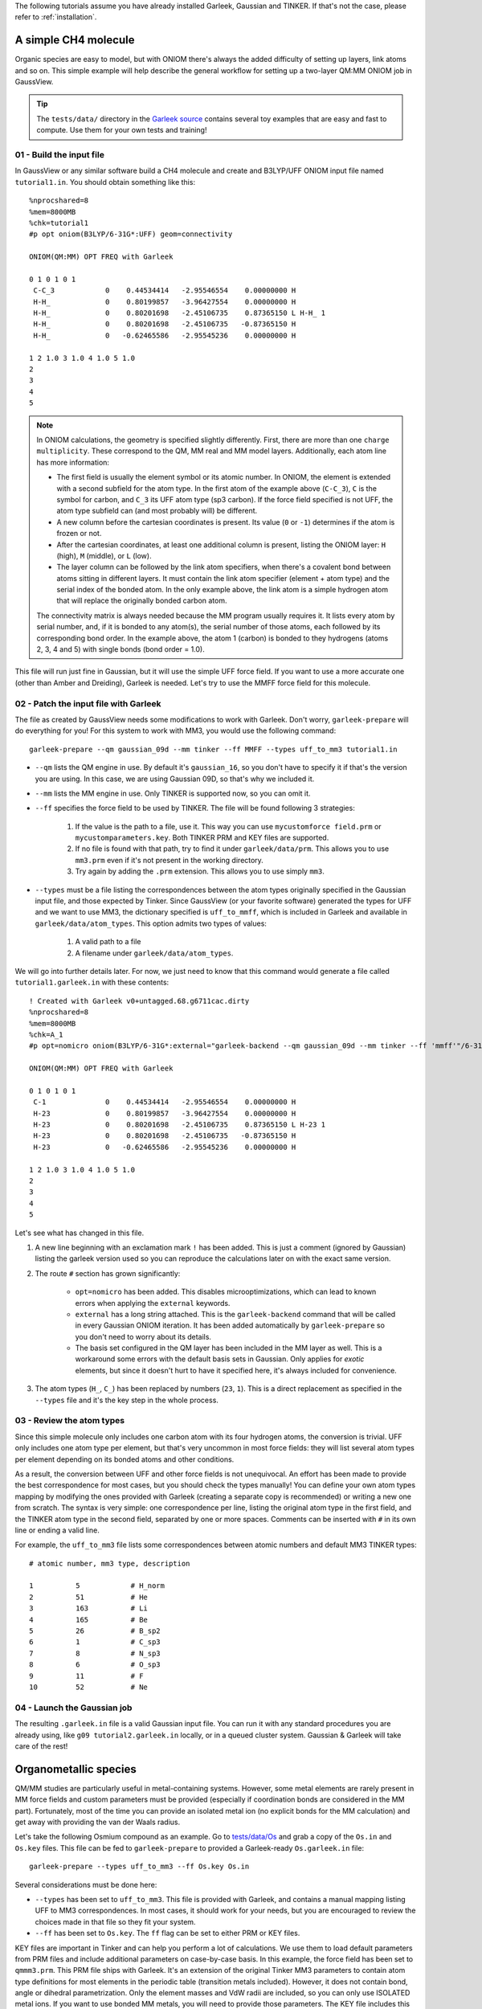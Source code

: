 The following tutorials assume you have already installed Garleek, Gaussian and TINKER. If that's not the case, please refer to :ref:`installation`.

.. _tutorials:

A simple CH4 molecule
---------------------

Organic species are easy to model, but with ONIOM there's always the added difficulty of setting up layers, link atoms and so on. This simple example will help describe the general workflow for setting up a two-layer QM:MM ONIOM job in GaussView.

.. tip::

    The ``tests/data/`` directory in the `Garleek source <https://github.com/insilichem/garleek/tree/master/tests/data>`_ contains several toy examples that are easy and fast to compute. Use them for your own tests and training!

01 - Build the input file
.........................

In GaussView or any similar software build a CH4 molecule and create and B3LYP/UFF ONIOM input file named ``tutorial1.in``. You should obtain something like this::

    %nprocshared=8
    %mem=8000MB
    %chk=tutorial1
    #p opt oniom(B3LYP/6-31G*:UFF) geom=connectivity

    ONIOM(QM:MM) OPT FREQ with Garleek

    0 1 0 1 0 1
     C-C_3            0    0.44534414   -2.95546554    0.00000000 H
     H-H_             0    0.80199857   -3.96427554    0.00000000 H
     H-H_             0    0.80201698   -2.45106735    0.87365150 L H-H_ 1
     H-H_             0    0.80201698   -2.45106735   -0.87365150 H
     H-H_             0   -0.62465586   -2.95545236    0.00000000 H

    1 2 1.0 3 1.0 4 1.0 5 1.0
    2
    3
    4
    5


.. note::

    In ONIOM calculations, the geometry is specified slightly differently. First, there are more than one ``charge multiplicity``. These correspond to the QM, MM real and MM model layers. Additionally, each atom line has more information:

    - The first field is usually the element symbol or its atomic number. In ONIOM, the element is extended with a second subfield for the atom type. In the first atom of the example above (``C-C_3``), ``C`` is the symbol for carbon, and ``C_3`` its UFF atom type (sp3 carbon). If the force field specified is not UFF, the atom type subfield can (and most probably will) be different.
    - A new column before the cartesian coordinates is present. Its value (``0`` or ``-1``) determines if the atom is frozen or not.
    - After the cartesian coordinates, at least one additional column is present, listing the ONIOM layer: ``H`` (high), ``M`` (middle), or ``L`` (low).
    - The layer column can be followed by the link atom specifiers, when there's a covalent bond between atoms sitting in different layers. It must contain the link atom specifier (element + atom type) and the serial index of the bonded atom. In the only example above, the link atom is a simple hydrogen atom that will replace the originally bonded carbon atom.

    The connectivity matrix is always needed because the MM program usually requires it. It lists every atom by serial number, and, if it is bonded to any atom(s), the serial number of those atoms, each followed by its corresponding bond order. In the example above, the atom 1 (carbon) is bonded to they hydrogens (atoms 2, 3, 4 and 5) with single bonds (bond order = 1.0).

This file will run just fine in Gaussian, but it will use the simple UFF force field. If you want to use a more accurate one (other than Amber and Dreiding), Garleek is needed. Let's try to use the MMFF force field for this molecule.

02 - Patch the input file with Garleek
......................................

The file as created by GaussView needs some modifications to work with Garleek. Don't worry, ``garleek-prepare`` will do everything for you! For this system to work with MM3, you would use the following command::

    garleek-prepare --qm gaussian_09d --mm tinker --ff MMFF --types uff_to_mm3 tutorial1.in

- ``--qm`` lists the QM engine in use. By default it's ``gaussian_16``, so you don't have to specify it if that's the version you are using. In this case, we are using Gaussian 09D, so that's why we included it.

- ``--mm`` lists the MM engine in use. Only TINKER is supported now, so you can omit it.

- ``--ff`` specifies the force field to be used by TINKER. The file will be found following 3 strategies:

    1. If the value is the path to a file, use it. This way you can use ``mycustomforce field.prm`` or ``mycustomparameters.key``. Both TINKER PRM and KEY files are supported.
    2. If no file is found with that path, try to find it under ``garleek/data/prm``. This allows you to use ``mm3.prm`` even if it's not present in the working directory.
    3. Try again by adding the ``.prm`` extension. This allows you to use simply ``mm3``.

- ``--types`` must be a file listing the correspondences between the atom types originally specified in the Gaussian input file, and those expected by Tinker. Since GaussView (or your favorite software) generated the types for UFF and we want to use MM3, the dictionary specified is ``uff_to_mmff``, which is included in Garleek and available in ``garleek/data/atom_types``. This option admits two types of values:

    1. A valid path to a file
    2. A filename under ``garleek/data/atom_types``.

We will go into further details later. For now, we just need to know that this command would generate a file called ``tutorial1.garleek.in`` with these contents::

    ! Created with Garleek v0+untagged.68.g6711cac.dirty
    %nprocshared=8
    %mem=8000MB
    %chk=A_1
    #p opt=nomicro oniom(B3LYP/6-31G*:external="garleek-backend --qm gaussian_09d --mm tinker --ff 'mmff'"/6-31G*) geom=connectivity

    ONIOM(QM:MM) OPT FREQ with Garleek

    0 1 0 1 0 1
     C-1              0    0.44534414   -2.95546554    0.00000000 H
     H-23             0    0.80199857   -3.96427554    0.00000000 H
     H-23             0    0.80201698   -2.45106735    0.87365150 L H-23 1
     H-23             0    0.80201698   -2.45106735   -0.87365150 H
     H-23             0   -0.62465586   -2.95545236    0.00000000 H

    1 2 1.0 3 1.0 4 1.0 5 1.0
    2
    3
    4
    5


Let's see what has changed in this file.

1. A new line beginning with an exclamation mark ``!`` has been added. This is just a comment (ignored by Gaussian) listing the garleek version used so you can reproduce the calculations later on with the exact same version.

2. The route ``#`` section has grown significantly:

    - ``opt=nomicro`` has been added. This disables microoptimizations, which can lead to known errors when applying the ``external`` keywords.
    - ``external`` has a long string attached. This is the ``garleek-backend`` command that will be called in every Gaussian ONIOM iteration. It has been added automatically by ``garleek-prepare`` so you don't need to worry about its details.
    - The basis set configured in the QM layer has been included in the MM layer as well. This is a workaround some errors with the default basis sets in Gaussian. Only applies for *exotic* elements, but since it doesn't hurt to have it specified here, it's always included for convenience.

3. The atom types (``H_``, ``C_``) has been replaced by numbers (``23``, ``1``). This is a direct replacement as specified in the ``--types`` file and it's the key step in the whole process.

03 - Review the atom types
..........................

Since this simple molecule only includes one carbon atom with its four hydrogen atoms, the conversion is trivial. UFF only includes one atom type per element, but that's very uncommon in most force fields: they will list several atom types per element depending on its bonded atoms and other conditions.

As a result, the conversion between UFF and other force fields is not unequivocal. An effort has been made to provide the best correspondence for most cases, but you should check the types manually! You can define your own atom types mapping by modifying the ones provided with Garleek (creating a separate copy is recommended) or writing a new one from scratch. The syntax is very simple: one correspondence per line, listing the original atom type in the first field, and the TINKER atom type in the second field, separated by one or more spaces. Comments can be inserted with ``#`` in its own line or ending a valid line.

For example, the ``uff_to_mm3`` file lists some correspondences between atomic numbers and default MM3 TINKER types::

    # atomic number, mm3 type, description

    1          5            # H_norm
    2          51           # He
    3          163          # Li
    4          165          # Be
    5          26           # B_sp2
    6          1            # C_sp3
    7          8            # N_sp3
    8          6            # O_sp3
    9          11           # F
    10         52           # Ne

04 - Launch the Gaussian job
............................

The resulting ``.garleek.in`` file is a valid Gaussian input file. You can run it with any standard procedures you are already using, like ``g09 tutorial2.garleek.in`` locally, or in a queued cluster system. Gaussian & Garleek will take care of the rest!

Organometallic species
----------------------

QM/MM studies are particularly useful in metal-containing systems. However, some metal elements are rarely present in MM force fields and custom parameters must be provided (especially if coordination bonds are considered in the MM part). Fortunately, most of the time you can provide an isolated metal ion (no explicit bonds for the MM calculation) and get away with providing the van der Waals radius.

Let's take the following Osmium compound as an example. Go to `tests/data/Os <https://github.com/insilichem/garleek/tree/master/tests/data/Os>`_ and grab a copy of the ``Os.in`` and ``Os.key`` files. This file can be fed to ``garleek-prepare`` to provided a Garleek-ready ``Os.garleek.in`` file::

    garleek-prepare --types uff_to_mm3 --ff Os.key Os.in

Several considerations must be done here:

- ``--types`` has been set to ``uff_to_mm3``. This file is provided with Garleek, and contains a manual mapping listing UFF to MM3 correspondences. In most cases, it should work for your needs, but you are encouraged to review the choices made in that file so they fit your system.
- ``--ff`` has been set to ``Os.key``. The ``ff`` flag can be set to either PRM or KEY files.

KEY files are important in Tinker and can help you perform a lot of calculations. We use them to load default parameters from PRM files and include additional parameters on case-by-case basis. In this example, the force field has been set to ``qmmm3.prm``. This PRM file ships with Garleek. It's an extension of the original Tinker MM3 parameters to contain atom type definitions for most elements in the periodic table (transition metals included). However, it does not contain bond, angle or dihedral parametrization. Only the element masses and VdW radii are included, so you can only use ISOLATED metal ions. If you want to use bonded MM metals, you will need to provide those parameters. The KEY file includes this data below the ``parameters`` line::

    parameters qmmm3.prm

    # Define bond parameters
    bond      7        165      0.3           1.67
    bond      8        5        6.420         1.0150
    # Define bond angle parameters
    angle     7        165      7             0.5       90.0
    angle     6        2        37            0.6       120.0
    angle     5        8        5             0.605     106.40
    # Define torsion parameters
    torsion   2   1    6    2         0.0  0.0 1    0.0 180.0 2     0.403 0.0 3
    torsion   6   2    37   37        0.0  0.0 1   12.0 180.0 2     0.0   0.0 3
    torsion   1   6    2    37        1.05 0.0 1    7.5 180.0 2    -0.2   0.0 3

Should you need more atom types, you can define those in your KEY file and provide that as the ``--ff`` value instead of a generic PRM file. For example, if you want to use the Amber99 force field with an aluminium atom, you should include two changes:

- The ``-ff`` should be a KEY file with the amber force field loaded with the ``parameters`` keyword and a new atom definition for the aluminium ion with an atom type id of your choice. Let's say ``5000``. Van der Waals data should be added as well for that atom type id.
- The ``--types`` file should list a line with ``13 5000``, where ``13`` is the Al atomic number and ``5000`` is the Tinker atom type. You an use any atom type label in the original Gaussian file (ie, ``Al-ALX``), but since Garleek will try to use the atomic number if the atom type label (``ALX``) cannot be found in the ``--types`` file, using the atomic number (``13``) works just fine as a generic fallback.

Custom basis sets
.................

When dealing with metals, custom basis sets might be needed. This usually accomplished with the ``gen`` or ``genecp`` options in the route section and specifying the basis sets and pseudopotentials after the connectivity matrix. When using ``external`` as the MM part in the ONIOM calls, the basis must be provided for the MM part as well. This means that the ONIOM call should be like this::

    ONIOM(B3LYP/genecp:external="garleek-backend ..."/gen)

Instead of specifying the basis sets and pseudopotentials once, they must be specified separately for each QM and MM calculation. This means that, instead of having these lines (QM part only)::

    Os 0
    LanL2DZ
    ****
    O 0
    6-31G*
    ****
    C H N 0
    6-31G
    ****

    Os 0
    LanL2DZ

You will need these (MM basis sets, QM basis sets & pseudopotentials, MM basis sets again)::

    ! Lines starting with exclamation marks are comments and can be ignored
    ! MM basis sets
    Os 0
    LanL2DZ
    ****
    O 0
    6-31G*
    ****
    C H N 0
    6-31G
    ****

    ! QM basis sets
    Os 0
    LanL2DZ
    ****
    O 0
    6-31G*
    ****
    C H N 0
    6-31G
    ****

    ! QM pseudopotentials
    Os 0
    LanL2DZ

    ! MM basis sets
    Os 0
    LanL2DZ
    ****
    O 0
    6-31G*
    ****
    C H N 0
    6-31G
    ****

``garleek-prepare`` will try to detect the basis sets and pseudopotentials  if the ``ONIOM`` keyword contains the ``genecp`` or ``gen`` options, and fill the MM basis sets automatically, so you don't worry about these technicalities. However, if somehow it fails, you will need to review those lines so Gaussian can find the proper basis sets.

Specific details for biomolecules
---------------------------------

When biomolecules are involved in a QM/MM calculation, protein-specific force fields are needed. Fortunately, TINKER `provides several force fields <https://dasher.wustl.edu/tinker/distribution/params/>`_ that fall in this category:

- AMBER 94, 96, 98, 99, 99SB
- AMOEBABIO & AMOEBAPRO
- CHARMM 19, 22
- MM3PRO
- OPLS-AA

Protein-specific force fields usually parameterize atoms and groups them by residue. In TINKER, each atom in each residue would be a different atom type (but similar ones are grouped in atom classes). This can lead to some confusion, because TINKER will be expecting atom types, not atom classes, in its XYZ input file (this is generated automatically by Garleek). The ``--types`` dictionary will have to unequivocally map residue-atom pairs to each unique atom type. To overcome this limitation, we follow an alternative typing approach for biostructures.

.. tip::

    To prepare a protein structure, using separate software like UCSF Chimera with our Tangram suite is recommended. This will take care of some annoying details that have to do with atom typing, like adding hydrogen atoms and terminal caps should be added, or fixing residue and atom names, and generate the properly formatted Gaussian input file Garleek expects.

When the protein structure is properly formatted, you should obtain a PDB file that can be loaded into GaussView. Instead of having atom lines like these:

::

    C-C_3            0    0.44534414   -2.95546554    0.00000000 H
    H-H_             0    0.80199857   -3.96427554    0.00000000 H
    H-H_             0    0.80201698   -2.45106735    0.87365150 L H-H_ 1
    H-H_             0    0.80201698   -2.45106735   -0.87365150 H
    H-H_             0   -0.62465586   -2.95545236    0.00000000 H

You will see lines like these:

::

    N-N3-0.000000(PDBName=N,ResName=NGL,ResNum=1)      -1   -0.47100000   20.52700000  -13.50600000 L
    H-H-0.000000(PDBName=H1,ResName=NGL,ResNum=1)      -1   -0.31300000   21.51500000  -13.64700000 L
    H-H-0.000000(PDBName=H2,ResName=NGL,ResNum=1)      -1    0.26700000   20.00100000  -13.95200000 L
    H-H-0.000000(PDBName=H3,ResName=NGL,ResNum=1)      -1   -1.36000000   20.26700000  -13.90800000 L
    C-CX-0.000000(PDBName=CA,ResName=NGL,ResNum=1)     -1   -0.48000000   20.22400000  -12.02500000 L
    H-HP-0.000000(PDBName=HA2,ResName=NGL,ResNum=1)    -1   -1.50100000   20.04900000  -11.68700000 L

Notice the first *field* it's still an atom identifier whose subfields are separated by ``-`` characters:

- 1st subfield: Element symbol. Sometimes, atomic number.
- 2nd subfield: Atom type.
- 3rd subfield: Charge, ``PDB`` fields.

``PDB`` fields are **important** in Garleek because when this type of line is present, the atom type (2nd field) is IGNORED and a NEW one is computed on the fly, following this template: ``<ResName>_<PDBName>``. For example, the first line in the block above would generate an atom type named ``NGL_N``. The original ``N3`` will be IGNORED.

As a result, for the ``--types`` dictionaries to work with biomolecules, they must include the adequate ``<ResName>_<PDBName>`` combination, and not the 2nd field as seen in the previous tutorials. Obviously, the originating PDB file must have atoms and residues properly named so the PDB fields are correctly written. Otherwise, it won't work.

We provide several mappings obtained automatically from TINKER force fields featuring a ``biotype`` section using a custom script. However, for this to work, the biomolecule must include the correct ``PDBName`` and ``ResName`` values.

.. tip::

    A script named ``biotyper.py`` can be found under ``garleek/data/prm``. This script can parse PRM files for ``biotype`` lines and generate a ``.types`` file automatically, which would work as a good starting point towards configuring your own atom types mapping.

**Link atoms**

Link atoms are also affected by this special treatment. If PDB fields are present, the link atom type will be composed out of the main atom ``ResName`` and the atom type listed next to the link atom element. For example, in the line::

    H-HP-0.000000(PDBName=HA2,ResName=NGL,ResNum=1) -1 -1.50100000 20.04900000 -11.68700000 L H-HB 5

, the calculated link atom type would be ``NGL_HB``.

You should choose link atoms with type according to its bonded atom to avoid parameter problems (angles and dihedrals, particularly). For example, if the main atom is ``CB`` the correct H link atom should be ``HB``. Refer to the PRM force field to locate the proper type (PDBName).


Custom residues
...............

When custom residues are present in the structure, even in the QM region, they must be included for the MM calculation anyways. Using them is no harder than normal residues, but parameters must be present either in the PRM file or in a custom KEY file. Then, the normal atom type conversion rules will be followed to locate the proper TINKER atom type from the PDB fields.

Toy example for a NH3 residue in the Amber format:

The PDB file would be something like this::

    HETATM    1  N1  NH3     1       0.000   0.000   0.000  1.00  0.00           N
    HETATM    2  H1  NH3     1       1.010   0.000   0.000  1.00  0.00           H
    HETATM    3  H2  NH3     1      -0.337   0.952   0.000  1.00  0.00           H
    HETATM    4  H3  NH3     1      -0.336  -0.476  -0.825  1.00  0.00           H

The Gaussian input file would end up like::

    N-N3-0.000000(PDBName=N1,ResName=NH3,ResNum=1)      -1   0.000   0.000   0.000 L
    H-HN-0.000000(PDBName=H1,ResName=NH3,ResNum=1)      -1   1.010   0.000   0.000 L
    H-HN-0.000000(PDBName=H2,ResName=NH3,ResNum=1)      -1  -0.337   0.952   0.000 L
    H-HN-0.000000(PDBName=H3,ResName=NH3,ResNum=1)      -1  -0.336  -0.476  -0.825 L

The PRM file should contain:

::

    atom    5000   14    N     "Custom Residue NH3 N1"       7    14.010    3
    atom    5001   29    H     "Custom Residue NH3 H1"       1     1.008    1
    atom    5002   29    H     "Custom Residue NH3 H2"       1     1.008    1
    atom    5003   29    H     "Custom Residue NH3 H3"       1     1.008    1

    # bonds, dihedrals, vdw and so on should be needed as well
    # You would probably use something like Antechamber for these data

The ``--types`` dictionary should list:

::

    UNK_N1 5000
    UNK_H1 5001
    UNK_H2 5002
    UNK_H3 5003

